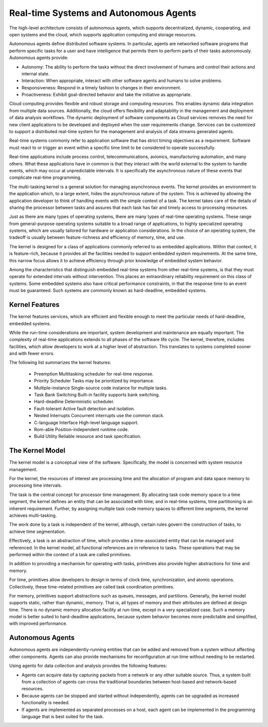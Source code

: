Real-time Systems and Autonomous Agents
=========================================================================

The high-level architecture consists of autonomous agents, which supports decentralized, dynamic, cooperating, and open systems and the cloud, which supports application computing and storage resources.

Autonomous agents define distributed software systems. In particular, agents are networked software programs
that perform specific tasks for a user and have intelligence that permits them to perform parts of their tasks
autonomously. Autonomous agents provide:

• Autonomy: The ability to perform the tasks without the direct involvement of humans and control their actions and internal state.
• Interaction: When appropriate, interact with other software agents and humans to solve problems.
• Responsiveness: Respond in a timely fashion to changes in their environment.
• Proactiveness: Exhibit goal-directed behavior and take the initiative as appropriate.

Cloud computing provides flexible and robust storage and computing resources. This enables dynamic data integration from multiple data sources. Additionally, the cloud offers flexibility and adaptability in the management and deployment of data analysis workflows. The dynamic deployment of software components as Cloud services removes the need for new client applications to be developed and deployed when the user requirements change. Services can be customized to support a distributed real-time system for the management and analysis of data streams generated agents.

Real-time systems commonly refer to application software that has strict timing objectives as a requirement.  Software must react to or trigger an event within a specific time limit to be considered to operate successfully.

Real-time applications include process control, telecommunications, avionics, manufacturing automation, and many others.  What these applications have in common is that they interact with the world external to the system to handle events, which may occur at unpredictable intervals.  It is specifically the asynchronous nature of these events that complicate real-time programming.

The multi-tasking kernel is a general solution for managing asynchronous events.  The kernel provides an environment to the application which, to a large extent, hides the asynchronous nature of the system.  This is achieved by allowing the application developer to think of handling events with the simple context of a task.  The kernel takes care of the details of sharing the processor between tasks and assures that each task has fair and timely access to processing resources.

Just as there are many types of operating systems, there are many types of real-time operating systems.  These range from general-purpose operating systems suitable to a broad range of applications, to highly specialized operating systems, which are usually tailored for hardware or application considerations.  In the choice of an operating system, the tradeoff is usually between feature-richness and efficiency of memory, time, and use.

The kernel is designed for a class of applications commonly referred to as embedded applications.  Within that context, it is feature-rich, because it provides all the facilities needed to support embedded system requirements.  At the same time, this narrow focus allows it to achieve efficiency through prior knowledge of embedded system behavior.

Among the characteristics that distinguish embedded real-time systems from other real-time systems, is that they must operate for extended intervals without intervention.  This places an extraordinary reliability requirement on this class of systems.  Some embedded systems also have critical performance constraints, in that the response time to an event must be guaranteed.  Such systems are commonly known as hard-deadline, embedded systems.

Kernel Features
---------------

The kernel features services, which are efficient and flexible enough to meet the particular needs of hard-deadline, embedded systems.

While the run-time considerations are important, system development and maintenance are equally important.  The complexity of real-time applications extends to all phases of the software life cycle.  The kernel, therefore, includes facilities, which allow developers to work at a higher level of abstraction.  This translates to systems completed sooner and with fewer errors.

The following list summarizes the kernel features:

    • Preemption        Multitasking scheduler for real-time response.
    • Priority Scheduler        Tasks may be prioritized by importance.
    • Multiple-instance     Single-source code instance for multiple tasks.
    • Task Bank Switching   Built-in facility supports bank switching.
    • Hard-deadline     Deterministic scheduler.
    • Fault-tolerant        Active fault detection and isolation.
    • Nested Interrupts     Concurrent interrupts use the common stack.
    • C-language Interface  High-level language support.
    • Rom-able          Position-independent runtime code.
    • Build Utility     Reliable resource and task specification.

The Kernel Model
----------------

The kernel model is a conceptual view of the software.  Specifically, the model is concerned with system resource management.

For the kernel, the resources of interest are processing time and the allocation of program and data space memory to processing time intervals.

The task is the central concept for processor time management.  By allocating task code memory space to a time segment, the kernel defines an entity that can be associated with time; and in real-time systems, time partitioning is an inherent requirement.  Further, by assigning multiple task code memory spaces to different time segments, the kernel achieves multi-tasking.

The work done by a task is independent of the kernel, although, certain rules govern the construction of tasks, to achieve time segmentation.

Effectively, a task is an abstraction of time, which provides a time-associated entity that can be managed and referenced.  In the kernel model, all functional references are in reference to tasks.  These operations that may be performed within the context of a task are called primitives.

In addition to providing a mechanism for operating with tasks, primitives also provide higher abstractions for time and memory.

For time, primitives allow developers to design in terms of clock time, synchronization, and atomic operations.  Collectively, these time-related primitives are called task coordination primitives.

For memory, primitives support abstractions such as queues, messages, and partitions.  Generally, the kernel model supports static, rather than dynamic, memory.  That is, all types of memory and their attributes are defined at design time.  There is no dynamic memory allocation facility at run-time, except in a very specialized case.  Such a memory model is better suited to hard-deadline applications, because system behavior becomes more predictable and simplified, with improved performance.

Autonomous Agents
-----------------

Autonomous agents are independently-running entities that can be added and removed from a system without affecting other components. Agents can also provide mechanisms for reconfiguration at run time without needing to be restarted.

Using agents for data collection and analysis provides the following features:

- Agents can acquire data by capturing packets from a network or any other suitable source. Thus, a system built from a collection of agents can cross the traditional boundaries between host-based and network-based resources.
- Because agents can be stopped and started without independently, agents can be upgraded as increased functionality is needed.
- If agents are implemented as separated processes on a host, each agent can be implemented in the programming language that is best suited for the task.

